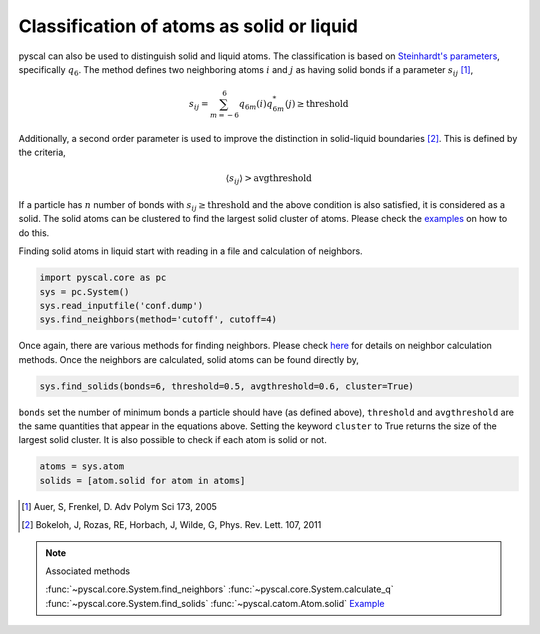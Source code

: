 Classification of atoms as solid or liquid
------------------------------------------

pyscal can also be used to distinguish solid and liquid atoms. The
classification is based on `Steinhardt's parameters <https://pyscal.readthedocs.io/en/latest/steinhardtparameters.html>`_,
specifically
:math:`q_6`. The method defines two neighboring atoms :math:`i`
and :math:`j` as having solid bonds if a parameter :math:`s_{ij}` [1]_,

.. math::  s_{ij} = \sum_{m=-6}^6 q_{6m}(i) q_{6m}^*(j) \geq \mathrm{threshold}

Additionally, a second order parameter is used to improve the
distinction in solid-liquid boundaries [2]_. This is defined by the criteria,

.. math::  \langle s_{ij} \rangle > \mathrm{avgthreshold}

If a particle has :math:`n` number of bonds with
:math:`s_{ij} \geq \mathrm{threshold}` and the above condition is also
satisfied, it is considered as a solid. The solid atoms can be clustered
to find the largest solid cluster of atoms. Please check the
`examples <https://pyscal.readthedocs.io/en/latest/examples.html>`_ on how to do this.

Finding solid atoms in liquid start with reading in a file and
calculation of neighbors.

.. code:: python

    import pyscal.core as pc
    sys = pc.System()
    sys.read_inputfile('conf.dump')
    sys.find_neighbors(method='cutoff', cutoff=4)

Once again, there are various methods for finding neighbors. Please
check
`here <https://pyscal.readthedocs.io/en/latest/nearestneighbormethods.html#>`__
for details on neighbor calculation methods. Once the neighbors are
calculated, solid atoms can be found directly by,

.. code:: python

    sys.find_solids(bonds=6, threshold=0.5, avgthreshold=0.6, cluster=True)

``bonds`` set the number of minimum bonds a particle should have (as
defined above), ``threshold`` and ``avgthreshold`` are the same
quantities that appear in the equations above. Setting the keyword
``cluster`` to True returns the size of the largest solid cluster. It is
also possible to check if each atom is solid or not.

.. code:: python

    atoms = sys.atom
    solids = [atom.solid for atom in atoms]

.. [1] Auer, S, Frenkel, D. Adv Polym Sci 173, 2005
.. [2] Bokeloh, J, Rozas, RE, Horbach, J, Wilde, G, Phys. Rev. Lett. 107, 2011

..  note:: Associated methods

    :func:`~pyscal.core.System.find_neighbors`
    :func:`~pyscal.core.System.calculate_q`
    :func:`~pyscal.core.System.find_solids`
    :func:`~pyscal.catom.Atom.solid`
    `Example <http://pyscal.com/en/latest/examples/steinhardtparameters/example_clustering.html>`_
